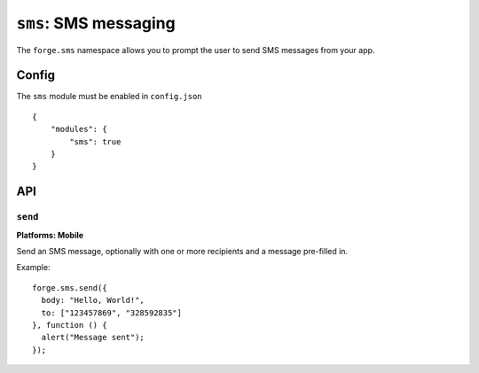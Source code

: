 .. _modules-sms:

``sms``: SMS messaging
======================

The ``forge.sms`` namespace allows you to prompt the user to send SMS messages from your app.

Config
------

The ``sms`` module must be enabled in ``config.json``

.. parsed-literal::
    {
        "modules": {
            "sms": true
        }
    }

API
---

``send``
~~~~~~~~~~~~~~~~~~~~~~~~~~~~~~~~~~~~~~~~~~~~~~~~~~~~~~~~~~~~~~~~~~~~~~~~~~~~~~~~
**Platforms: Mobile**

Send an SMS message, optionally with one or more recipients and a message pre-filled in.

Example::

   forge.sms.send({
     body: "Hello, World!",
     to: ["123457869", "328592835"]
   }, function () {
     alert("Message sent");
   });

.. js:function:: sms.send(params, success, error)

    :param function() params: Data to pre-fill SMS message with, contains ``body`` which is the content of the message, and ``to`` as either a string or array of phone numbers to send to.
    :param function() success: callback to be invoked when no errors occur
    :param function(content) error: called with details of any error which may occur
